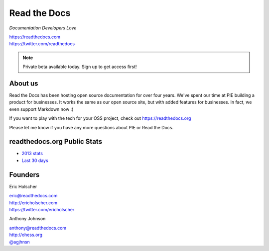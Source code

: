 Read the Docs
-------------

*Documentation Developers Love*

| https://readthedocs.com
| https://twitter.com/readthedocs

.. raw:: html

   <br>

.. note:: Private beta available today. Sign up to get access first!


About us 
~~~~~~~~

Read the Docs has been hosting open source documentation for over four years. 
We've spent our time at PIE building a product for businesses.
It works the same as our open source site, but with added features for businesses.
In fact, we even support Markdown now :)

If you want to play with the tech for your OSS project,
check out https://readthedocs.org

Please let me know if you have any more questions about PIE or Read the Docs.

readthedocs.org Public Stats
~~~~~~~~~~~~~~~~~~~~~~~~~~~~

* `2013 stats <http://ericholscher.com/blog/2013/dec/23/read-the-docs-2013-stats/>`_
* `Last 30 days <http://www.seethestats.com/site/readthedocs.org>`_

Founders
~~~~~~~~

Eric Holscher 

| eric@readthedocs.com
| http://ericholscher.com
| https://twitter.com/ericholscher

.. raw:: html

   <br>


Anthony Johnson 

| anthony@readthedocs.com
| http://ohess.org
| `@agjhnsn`_

.. _`@agjhnsn`: https://twitter.com/agjhnsn

.. raw:: html

   <br>

